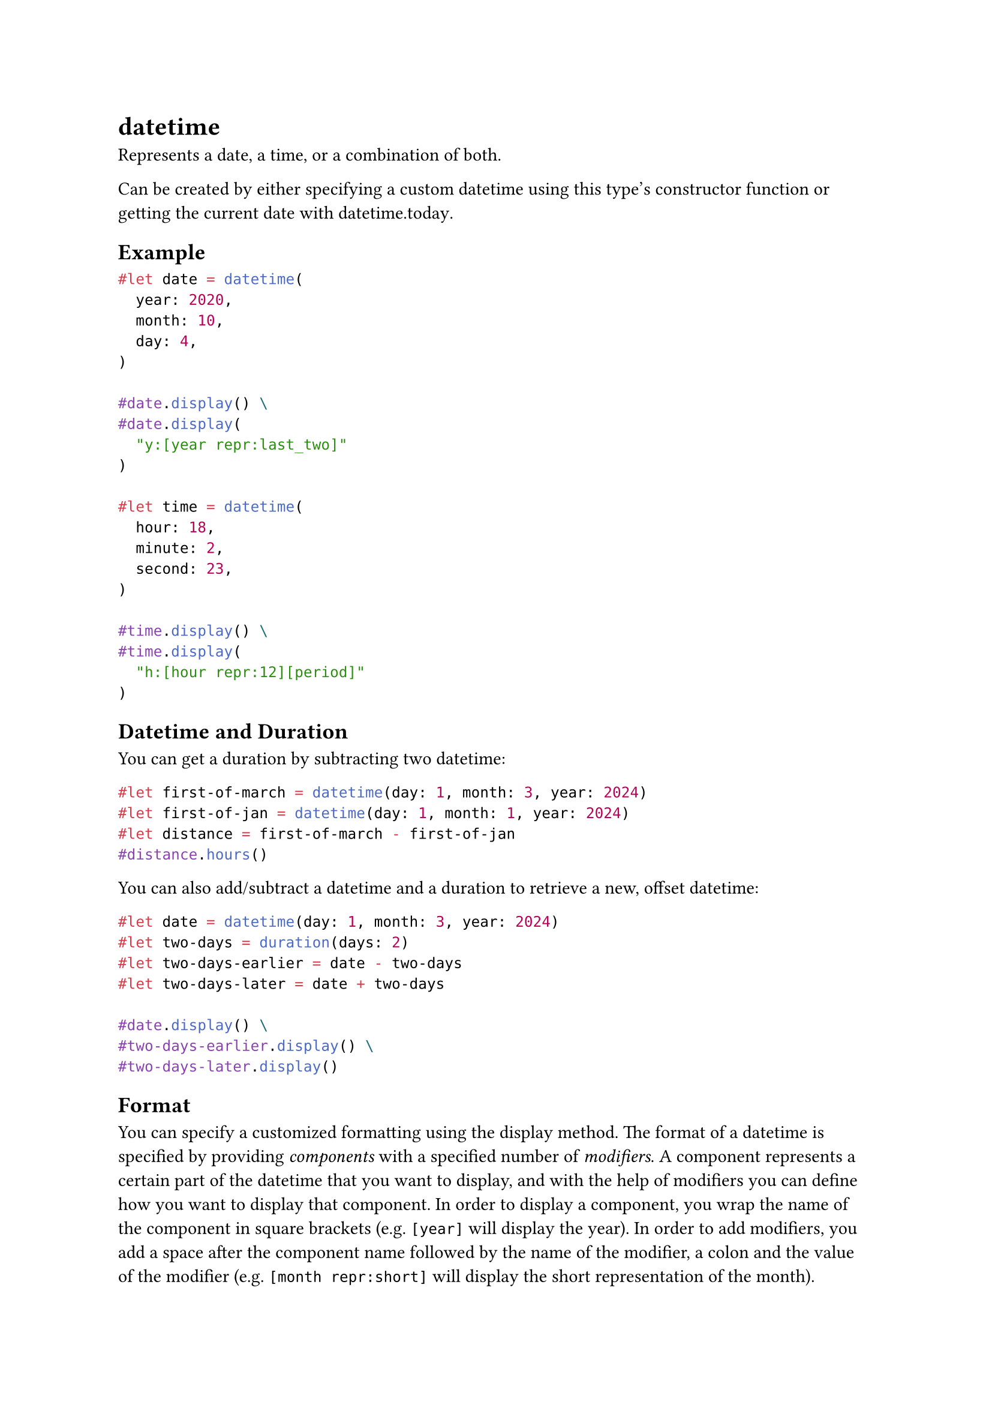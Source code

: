 = datetime

Represents a date, a time, or a combination of both.

Can be created by either specifying a custom datetime using this type's constructor function or getting the current date with #link("/docs/reference/foundations/datetime/#definitions-today")[datetime.today].

== Example

```typst
#let date = datetime(
  year: 2020,
  month: 10,
  day: 4,
)

#date.display() \
#date.display(
  "y:[year repr:last_two]"
)

#let time = datetime(
  hour: 18,
  minute: 2,
  second: 23,
)

#time.display() \
#time.display(
  "h:[hour repr:12][period]"
)
```

== Datetime and Duration

You can get a #link("/docs/reference/foundations/duration/")[duration] by subtracting two datetime:

```typst
#let first-of-march = datetime(day: 1, month: 3, year: 2024)
#let first-of-jan = datetime(day: 1, month: 1, year: 2024)
#let distance = first-of-march - first-of-jan
#distance.hours()
```

You can also add/subtract a datetime and a duration to retrieve a new, offset datetime:

```typst
#let date = datetime(day: 1, month: 3, year: 2024)
#let two-days = duration(days: 2)
#let two-days-earlier = date - two-days
#let two-days-later = date + two-days

#date.display() \
#two-days-earlier.display() \
#two-days-later.display()
```

== Format

You can specify a customized formatting using the #link("/docs/reference/foundations/datetime/#definitions-display")[display] method. The format of a datetime is specified by providing _components_ with a specified number of _modifiers_. A component represents a certain part of the datetime that you want to display, and with the help of modifiers you can define how you want to display that component. In order to display a component, you wrap the name of the component in square brackets (e.g. `[year]` will display the year). In order to add modifiers, you add a space after the component name followed by the name of the modifier, a colon and the value of the modifier (e.g. `[month repr:short]` will display the short representation of the month).

The possible combination of components and their respective modifiers is as follows:

- `year`: Displays the year of the datetime. padding: Can be either zero, space or none. Specifies how the year is padded. repr Can be either full in which case the full year is displayed or last_two in which case only the last two digits are displayed. sign: Can be either automatic or mandatory. Specifies when the sign should be displayed.
- `month`: Displays the month of the datetime. padding: Can be either zero, space or none. Specifies how the month is padded. repr: Can be either numerical, long or short. Specifies if the month should be displayed as a number or a word. Unfortunately, when choosing the word representation, it can currently only display the English version. In the future, it is planned to support localization.
- `day`: Displays the day of the datetime. padding: Can be either zero, space or none. Specifies how the day is padded.
- `week_number`: Displays the week number of the datetime. padding: Can be either zero, space or none. Specifies how the week number is padded. repr: Can be either ISO, sunday or monday. In the case of ISO, week numbers are between 1 and 53, while the other ones are between 0 and 53.
- `weekday`: Displays the weekday of the date. repr Can be either long, short, sunday or monday. In the case of long and short, the corresponding English name will be displayed (same as for the month, other languages are currently not supported). In the case of sunday and monday, the numerical value will be displayed (assuming Sunday and Monday as the first day of the week, respectively). one_indexed: Can be either true or false. Defines whether the numerical representation of the week starts with 0 or 1.
- `hour`: Displays the hour of the date. padding: Can be either zero, space or none. Specifies how the hour is padded. repr: Can be either 24 or 12. Changes whether the hour is displayed in the 24-hour or 12-hour format.
- `period`: The AM/PM part of the hour case: Can be lower to display it in lower case and upper to display it in upper case.
- `minute`: Displays the minute of the date. padding: Can be either zero, space or none. Specifies how the minute is padded.
- `second`: Displays the second of the date. padding: Can be either zero, space or none. Specifies how the second is padded.

Keep in mind that not always all components can be used. For example, if you create a new datetime with `datetime(year: 2023, month: 10, day: 13)`, it will be stored as a plain date internally, meaning that you cannot use components such as `hour` or `minute`, which would only work on datetimes that have a specified time.

== Constructor

Creates a new datetime.

You can specify the #link("/docs/reference/foundations/datetime/")[datetime] using a year, month, day, hour, minute, and second.

_Note_: Depending on which components of the datetime you specify, Typst will store it in one of the following three ways:

- If you specify year, month and day, Typst will store just a date.
- If you specify hour, minute and second, Typst will store just a time.
- If you specify all of year, month, day, hour, minute and second, Typst will store a full datetime.

Depending on how it is stored, the #link("/docs/reference/foundations/datetime/#definitions-display")[display] method will choose a different formatting by default.

```
datetime(
  year: int,
  month: int,
  day: int,
  hour: int,
  minute: int,
  second: int
) -> datetime
```

```typst
#datetime(
  year: 2012,
  month: 8,
  day: 3,
).display()
```

==== `year`: int

The year of the datetime.

==== `month`: int

The month of the datetime.

==== `day`: int

The day of the datetime.

==== `hour`: int

The hour of the datetime.

==== `minute`: int

The minute of the datetime.

==== `second`: int

The second of the datetime.

== Definitions

=== `today`

Returns the current date.

```
today(
  offset: auto | int
) -> datetime
```

```typst
Today's date is
#datetime.today().display().
```

==== `offset`: auto | int

An offset to apply to the current UTC date. If set to `auto`, the offset will be the local offset.

Default: `auto`

=== `display`

Displays the datetime in a specified format.

Depending on whether you have defined just a date, a time or both, the default format will be different. If you specified a date, it will be `[year]-[month]-[day]`. If you specified a time, it will be `[hour]:[minute]:[second]`. In the case of a datetime, it will be `[year]-[month]-[day] [hour]:[minute]:[second]`.

See the #link("/docs/reference/foundations/datetime/#format")[format syntax] for more information.

```
display(
  auto: auto | str
) -> str
```

==== `pattern`: auto | str (Positional)

The format used to display the datetime.

Default: `auto`

=== `year`

The year if it was specified, or `none` for times without a date.

```
year(
  
) -> int
```

=== `month`

The month if it was specified, or `none` for times without a date.

```
month(
  
) -> int
```

=== `weekday`

The weekday (counting Monday as 1) or `none` for times without a date.

```
weekday(
  
) -> int
```

=== `day`

The day if it was specified, or `none` for times without a date.

```
day(
  
) -> int
```

=== `hour`

The hour if it was specified, or `none` for dates without a time.

```
hour(
  
) -> int
```

=== `minute`

The minute if it was specified, or `none` for dates without a time.

```
minute(
  
) -> int
```

=== `second`

The second if it was specified, or `none` for dates without a time.

```
second(
  
) -> int
```

=== `ordinal`

The ordinal (day of the year), or `none` for times without a date.

```
ordinal(
  
) -> int
```
